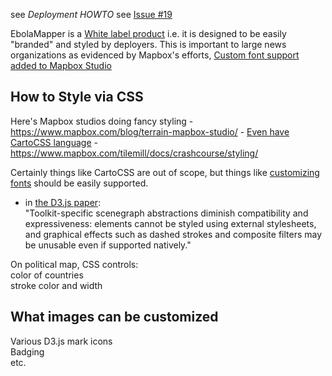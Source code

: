 see [[Deployment HOWTO]] see
[[https://github.com/JohnTigue/EbolaMapper/issues/19][Issue #19]]

EbolaMapper is a
[[http://en.wikipedia.org/wiki/White-label_product][White label
product]] i.e. it is designed to be easily "branded" and styled by
deployers. This is important to large news organizations as evidenced by
Mapbox's efforts,
[[https://www.mapbox.com/blog/mapbox-studio-custom-fonts/][Custom font
support added to Mapbox Studio]]

** How to Style via CSS
   :PROPERTIES:
   :CUSTOM_ID: how-to-style-via-css
   :END:

Here's Mapbox studios doing fancy styling -
https://www.mapbox.com/blog/terrain-mapbox-studio/ -
[[https://www.mapbox.com/tilemill/docs/manual/carto/][Even have CartoCSS
language]] - https://www.mapbox.com/tilemill/docs/crashcourse/styling/

Certainly things like CartoCSS are out of scope, but things like
[[https://www.mapbox.com/blog/mapbox-studio-custom-fonts/][customizing
fonts]] should be easily supported.

-  in [[http://vis.stanford.edu/files/2011-D3-InfoVis.pdf][the D3.js
   paper]]:\\
   "Toolkit-specific scenegraph abstractions diminish compatibility and
   expressiveness: elements cannot be styled using external stylesheets,
   and graphical effects such as dashed strokes and composite filters
   may be unusable even if supported natively."

On political map, CSS controls:\\
color of countries\\
stroke color and width

** What images can be customized
   :PROPERTIES:
   :CUSTOM_ID: what-images-can-be-customized
   :END:

Various D3.js mark icons\\
Badging\\
etc.
